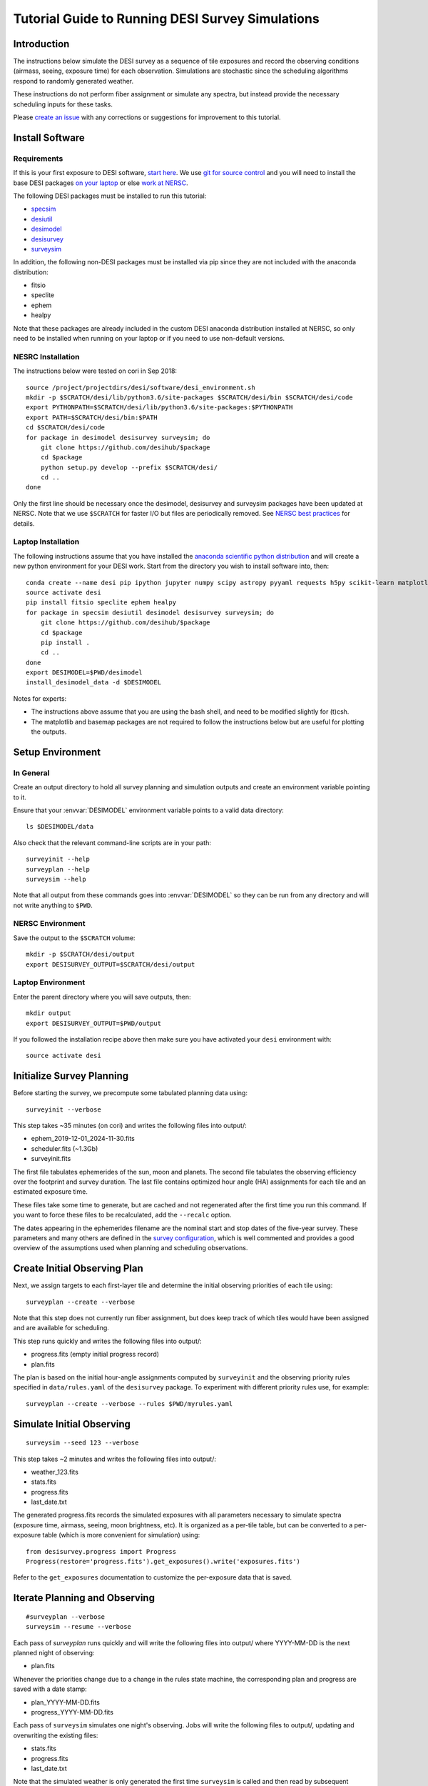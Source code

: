 =================================================
Tutorial Guide to Running DESI Survey Simulations
=================================================

Introduction
------------

The instructions below simulate the DESI survey as a sequence of tile exposures
and record the observing conditions (airmass, seeing, exposure time) for each
observation. Simulations are stochastic since the scheduling algorithms respond
to randomly generated weather.

These instructions do not perform fiber assignment or simulate any spectra,
but instead provide the necessary scheduling inputs for these tasks.

Please `create an issue <https://github.com/desihub/surveysim/issues/new>`_
with any corrections or suggestions for improvement to this tutorial.

Install Software
----------------

Requirements
~~~~~~~~~~~~

If this is your first exposure to DESI software,
`start here <https://desi.lbl.gov/trac/wiki/Pipeline/GettingStarted>`_.
We use `git for source control <https://desi.lbl.gov/trac/wiki/Computing/UsingGit>`_
and you will need to install the base DESI packages
`on your laptop <https://desi.lbl.gov/trac/wiki/Pipeline/GettingStarted/Laptop>`_
or else `work at NERSC <https://desi.lbl.gov/trac/wiki/Pipeline/GettingStarted/NERSC>`_.

The following DESI packages must be installed to run this tutorial:

- `specsim <https://github.com/desihub/specsim>`_
- `desiutil <https://github.com/desihub/desiutil>`_
- `desimodel <https://github.com/desihub/desimodel>`_
- `desisurvey <https://github.com/desihub/desisurvey>`_
- `surveysim <https://github.com/desihub/surveysim>`_

In addition, the following non-DESI packages must be installed via pip
since they are not included with the anaconda distribution:

- fitsio
- speclite
- ephem
- healpy

Note that these packages are already included in the custom DESI
anaconda distribution installed at NERSC, so only need to be installed
when running on your laptop or if you need to use non-default versions.

NESRC Installation
~~~~~~~~~~~~~~~~~~

The instructions below were tested on cori in Sep 2018::

    source /project/projectdirs/desi/software/desi_environment.sh
    mkdir -p $SCRATCH/desi/lib/python3.6/site-packages $SCRATCH/desi/bin $SCRATCH/desi/code
    export PYTHONPATH=$SCRATCH/desi/lib/python3.6/site-packages:$PYTHONPATH
    export PATH=$SCRATCH/desi/bin:$PATH
    cd $SCRATCH/desi/code
    for package in desimodel desisurvey surveysim; do
        git clone https://github.com/desihub/$package
        cd $package
        python setup.py develop --prefix $SCRATCH/desi/
        cd ..
    done

Only the first line should be necessary once the desimodel,
desisurvey and surveysim packages have been updated at NERSC.
Note that we use ``$SCRATCH`` for faster I/O but files are periodically
removed.
See `NERSC best practices <https://www.nersc.gov/users/data-analytics/data-analytics-2/python/best-practices/#toc-anchor-3>`_
for details.

Laptop Installation
~~~~~~~~~~~~~~~~~~~

The following instructions assume that you have installed the
`anaconda scientific python distribution <https://docs.continuum.io/anaconda/install>`_
and will create a new python environment for your DESI work.
Start from the directory you wish to install software into, then::

    conda create --name desi pip ipython jupyter numpy scipy astropy pyyaml requests h5py scikit-learn matplotlib basemap
    source activate desi
    pip install fitsio speclite ephem healpy
    for package in specsim desiutil desimodel desisurvey surveysim; do
        git clone https://github.com/desihub/$package
        cd $package
        pip install .
        cd ..
    done
    export DESIMODEL=$PWD/desimodel
    install_desimodel_data -d $DESIMODEL


Notes for experts:

- The instructions above assume that you are using the bash shell, and need to
  be modified slightly for (t)csh.
- The matplotlib and basemap packages are not required to follow the
  instructions below but are useful for plotting the outputs.

Setup Environment
-----------------

In General
~~~~~~~~~~

Create an output directory to hold all survey planning and simulation outputs
and create an environment variable pointing to it.

Ensure that your :envvar:`DESIMODEL` environment variable points to a valid data directory::

    ls $DESIMODEL/data

Also check that the relevant command-line scripts are in your path::

    surveyinit --help
    surveyplan --help
    surveysim --help

Note that all output from these commands goes into :envvar:`DESIMODEL` so they
can be run from any directory and will not write anything to ``$PWD``.

NERSC Environment
~~~~~~~~~~~~~~~~~

Save the output to the ``$SCRATCH`` volume::

    mkdir -p $SCRATCH/desi/output
    export DESISURVEY_OUTPUT=$SCRATCH/desi/output

Laptop Environment
~~~~~~~~~~~~~~~~~~

Enter the parent directory where you will save outputs, then::

    mkdir output
    export DESISURVEY_OUTPUT=$PWD/output

If you followed the installation recipe above then make sure you have activated your ``desi`` environment with::

    source activate desi

Initialize Survey Planning
--------------------------

Before starting the survey, we precompute some tabulated planning data using::

    surveyinit --verbose


This step takes ~35 minutes (on cori) and writes the following files into output/:

- ephem_2019-12-01_2024-11-30.fits
- scheduler.fits (~1.3Gb)
- surveyinit.fits

The first file tabulates ephemerides of the sun, moon and planets.
The second file tabulates the observing efficiency over the footprint
and survey duration.  The last file contains optimized hour angle (HA)
assignments for each tile and an estimated exposure time.

These files take some time to generate, but are cached and not regenerated
after the first time you run this command. If you want to force these files
to be recalculated, add the ``--recalc`` option.

The dates appearing in the ephemerides filename are the nominal start and stop
dates of the five-year survey.  These parameters and many others are defined in
the `survey configuration <https://github.com/desihub/desisurvey/blob/master/py/desisurvey/data/config.yaml>`_,
which is well commented and provides a good overview of the assumptions used
when planning and scheduling observations.

Create Initial Observing Plan
-----------------------------

Next, we assign targets to each first-layer tile and determine the initial
observing priorities of each tile using::

    surveyplan --create --verbose

Note that this step does not currently run fiber assignment, but does keep
track of which tiles would have been assigned and are available for scheduling.

This step runs quickly and writes the following files into output/:

- progress.fits (empty initial progress record)
- plan.fits

The plan is based on the initial hour-angle assignments computed by ``surveyinit``
and the observing priority rules specified in ``data/rules.yaml`` of the
``desisurvey`` package.  To experiment with different priority rules use, for example::

    surveyplan --create --verbose --rules $PWD/myrules.yaml

Simulate Initial Observing
--------------------------

::

    surveysim --seed 123 --verbose

This step takes ~2 minutes and writes the following files into output/:

- weather_123.fits
- stats.fits
- progress.fits
- last_date.txt

The generated progress.fits records the simulated exposures with all
parameters necessary to simulate spectra (exposure time, airmass, seeing,
moon brightness, etc). It is organized as a per-tile table, but can be
converted to a per-exposure table (which is more convenient for simulation) using::

    from desisurvey.progress import Progress
    Progress(restore='progress.fits').get_exposures().write('exposures.fits')

Refer to the ``get_exposures`` documentation to customize the per-exposure
data that is saved.

Iterate Planning and Observing
------------------------------

::

    #surveyplan --verbose
    surveysim --resume --verbose


Each pass of `surveyplan` runs quickly and will write the following files
into output/ where YYYY-MM-DD is the next planned night of observing:

- plan.fits

Whenever the priorities change due to a change in the rules state machine,
the corresponding plan and progress are saved with a date stamp:

- plan_YYYY-MM-DD.fits
- progress_YYYY-MM-DD.fits

Each pass of ``surveysim`` simulates one night's observing.  Jobs will
write the following files to output/, updating and overwriting the existing files:

- stats.fits
- progress.fits
- last_date.txt

Note that the simulated weather is only generated the first time ``surveysim``
is called and then read by subsequent passes, to ensure a consistent and
continuous weather model.

Automation
----------

You can wrap the commands above into a simple shell script, using the fact
that surveyplan exits with a non-zero error code when it detects that the
simulation has either run of out time or observed all tiles.  For example::

    surveyinit --verbose
    surveyplan --create ${PLAN_ARGS}
    surveysim ${SIM_ARGS}

    while :
    do
        (surveyplan ${PLAN_ARGS}) || break
        (surveysim --resume ${SIM_ARGS}) || break
    done

Look for complete examples of automation scripts in the ``surveysim/bin/`` directory.

Adding the option ``--scores`` to ``${SIM_ARGS}`` saves the per-tile scheduler scores calculated for each exposure, which generates an additional 1.5 Gb of output and allows the scheduler logic to be analyzed and debugged.

Visualization
-------------

The `surveymovie` script reads simulation outputs and generates a movie with one
frame per exposure to visualize the scheduler algorithm and survey progress::

    surveymovie --verbose

Add the ``--scores`` option to display the scheduler scores (which requires that ``surveysim`` was run with the ``--scores`` option).

`An example is available <https://www.youtube.com/watch?v=vO1QZD_aCIo>`_.
A key describing the information displayed in each frame is
`here <https://github.com/desihub/desisurvey/blob/master/doc/img/surveymovie-key.png>`_.
To generate a PNG of a single frame, use::

    surveymovie --expid 123 --save exposure123

to create ``exposure123.png``.

To generate a smaller summary movie with one frame per night, use the `--nightly` option.

Directory Organization
----------------------

If you run simulations with different weather (random seed) or
scheduling strategies, it is a good idea to keep the outputs separate by
redefining the :envvar:`DESISURVEY_OUTPUT` environment variable. To save some time,
you can reuse the ephemerides and scheduler files generated when ``surveyinit``
is run for the first time in a new output directory, since these do depend on
the random seed or survey strategy. For example::

    mkdir output2
    cd output2
    ln $DESISURVEY_OUTPUT/ephem_2019-12-01_2024-11-30.fits .
    ln $DESISURVEY_OUTPUT/scheduler.fits .
    ln $DESISURVEY_OUTPUT/surveyinit.fits .
    cd ..
    export DESISURVEY_OUTPUT=$PWD/output2

Replace the soft links (``ln``) with copies (``cp``) above unless you will be
keeping the original :envvar:`DESISURVEY_OUTPUT` directory around.

To clean up an output directory before re-running a simulation use::

    rm -f $DESISURVEY_OUTPUT/plan*.fits $DESISURVEY_OUTPUT/scores*.fits $DESISURVEY_OUTPUT/progress*.fits $DESISURVEY_OUTPUT/stats.fits $DESISURVEY_OUTPUT/last_date.txt $DESISURVEY_OUTPUT/weather_*.fits
